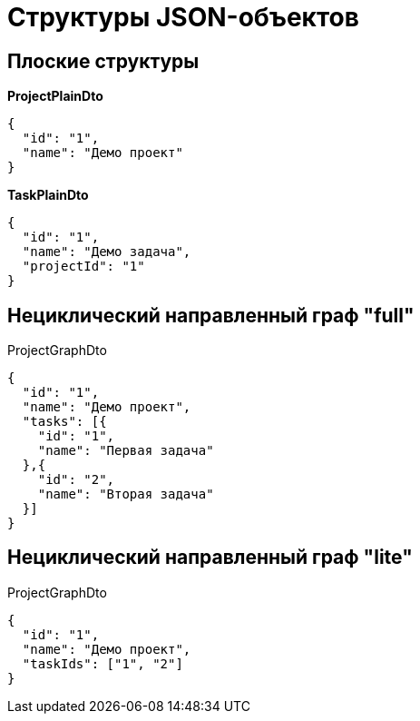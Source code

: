 = Структуры JSON-объектов

== Плоские структуры

*ProjectPlainDto*
----
{
  "id": "1",
  "name": "Демо проект"
}
----

*TaskPlainDto*
----
{
  "id": "1",
  "name": "Демо задача",
  "projectId": "1"
}
----

== Нециклический направленный граф "full"

ProjectGraphDto
----
{
  "id": "1",
  "name": "Демо проект",
  "tasks": [{
    "id": "1",
    "name": "Первая задача"
  },{
    "id": "2",
    "name": "Вторая задача"
  }]
}
----

== Нециклический направленный граф "lite"

ProjectGraphDto
----
{
  "id": "1",
  "name": "Демо проект",
  "taskIds": ["1", "2"]
}
----
